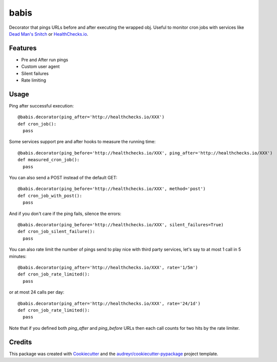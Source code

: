 ===============================
babis
===============================


.. image:: https://img.shields.io/pypi/v/babis.svg
        :target: https://pypi.python.org/pypi/babis

.. image:: https://img.shields.io/travis/glogiotatidis/babis.svg
        :target: https://travis-ci.org/glogiotatidis/babis

.. image:: https://pyup.io/repos/github/glogiotatidis/babis/shield.svg
     :target: https://pyup.io/repos/github/glogiotatidis/babis/
     :alt: Updates


Decorator that pings URLs before and after executing the wrapped obj. Useful to
monitor cron jobs with services like `Dead Man's Snitch`_ or
`HealthChecks.io`_.

Features
--------

* Pre and After run pings
* Custom user agent
* Silent failures
* Rate limiting

Usage
-----

Ping after successful execution::

   @babis.decorator(ping_after='http://healthchecks.io/XXX')
   def cron_job():
     pass

Some services support pre and after hooks to measure the running time::

   @babis.decorator(ping_before='http://healthchecks.io/XXX', ping_after='http://healthchecks.io/XXX')
   def measured_cron_job():
     pass

You can also send a POST instead of the default GET::

   @babis.decorator(ping_before='http://healthchecks.io/XXX', method='post')
   def cron_job_with_post():
     pass

And if you don't care if the ping fails, silence the errors::

   @babis.decorator(ping_before='http://healthchecks.io/XXX', silent_failures=True)
   def cron_job_silent_failure():
     pass

You can also rate limit the number of pings send to play nice with third party
services, let's say to at most 1 call in 5 minutes::

   @babis.decorator(ping_after='http://healthchecks.io/XXX', rate='1/5m')
   def cron_job_rate_limited():
     pass


or at most 24 calls per day::

   @babis.decorator(ping_after='http://healthchecks.io/XXX', rate='24/1d')
   def cron_job_rate_limited():
     pass

Note that if you defined both `ping_after` and `ping_before` URLs then each call
counts for two hits by the rate limiter.


Credits
-------

This package was created with Cookiecutter_ and the `audreyr/cookiecutter-pypackage`_ project template.

.. _Cookiecutter: https://github.com/audreyr/cookiecutter
.. _`audreyr/cookiecutter-pypackage`: https://github.com/audreyr/cookiecutter-pypackage
.. _`Dead Man's Snitch`: https://deadmanssnitch.com/
.. _`HealthChecks.io`: https://healthchecks.io/
